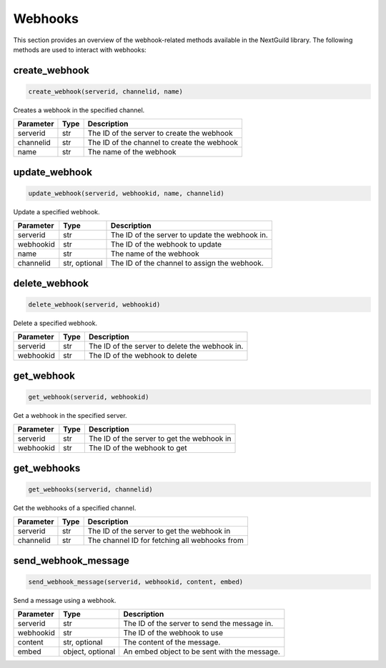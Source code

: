Webhooks
========

This section provides an overview of the webhook-related methods available in the NextGuild library. The following methods are used to interact with webhooks:

create_webhook
--------------

.. code-block:: python

    create_webhook(serverid, channelid, name)

Creates a webhook in the specified channel.

+-------------+---------------+---------------------------------------------+
| Parameter   | Type          | Description                                 |
+=============+===============+=============================================+
| serverid    | str           | The ID of the server to create the webhook  |
+-------------+---------------+---------------------------------------------+
| channelid   | str           | The ID of the channel to create the webhook |
+-------------+---------------+---------------------------------------------+
| name        | str           | The name of the webhook                     |
+-------------+---------------+---------------------------------------------+

update_webhook
--------------

.. code-block:: python

    update_webhook(serverid, webhookid, name, channelid)

Update a specified webhook.

+-------------+----------+------------------------------------------------+
| Parameter   | Type     | Description                                    |
+=============+==========+================================================+
| serverid    | str      | The ID of the server to update the webhook in. |
+-------------+----------+------------------------------------------------+
| webhookid   | str      | The ID of the webhook to update                |
+-------------+----------+------------------------------------------------+
| name        | str      | The name of the webhook                        |
+-------------+----------+------------------------------------------------+
| channelid   | str,     | The ID of the channel to assign the webhook.   |
|             | optional |                                                |
+-------------+----------+------------------------------------------------+

delete_webhook
--------------

.. code-block:: python

    delete_webhook(serverid, webhookid)

Delete a specified webhook.

+-------------+----------+------------------------------------------------+
| Parameter   | Type     | Description                                    |
+=============+==========+================================================+
| serverid    | str      | The ID of the server to delete the webhook in. |
+-------------+----------+------------------------------------------------+
| webhookid   | str      | The ID of the webhook to delete                |
+-------------+----------+------------------------------------------------+

get_webhook
-----------

.. code-block:: python

    get_webhook(serverid, webhookid)

Get a webhook in the specified server.

+-------------+----------+-----------------------------------------------+
| Parameter   | Type     | Description                                   |
+=============+==========+===============================================+
| serverid    | str      | The ID of the server to get the webhook in    |
+-------------+----------+-----------------------------------------------+
| webhookid   | str      | The ID of the webhook to get                  |
+-------------+----------+-----------------------------------------------+

get_webhooks
------------

.. code-block:: python

    get_webhooks(serverid, channelid)
    
Get the webhooks of a specified channel.

+-------------+----------+-----------------------------------------------+
| Parameter   | Type     | Description                                   |
+=============+==========+===============================================+
| serverid    | str      | The ID of the server to get the webhook in    |
+-------------+----------+-----------------------------------------------+
| channelid   | str      | The channel ID for fetching all webhooks from |
+-------------+----------+-----------------------------------------------+


send_webhook_message
--------------------

.. code-block:: python

    send_webhook_message(serverid, webhookid, content, embed)
    
Send a message using a webhook.

+-------------+----------+------------------------------------------------+
| Parameter   | Type     | Description                                    |
+=============+==========+================================================+
| serverid    | str      | The ID of the server to send the message in.   |
+-------------+----------+------------------------------------------------+
| webhookid   | str      | The ID of the webhook to use                   |
+-------------+----------+------------------------------------------------+
| content     | str,     | The content of the message.                    |
|             | optional |                                                |
+-------------+----------+------------------------------------------------+
| embed       | object,  | An embed object to be sent with the message.   |
|             | optional |                                                |
+-------------+----------+------------------------------------------------+

